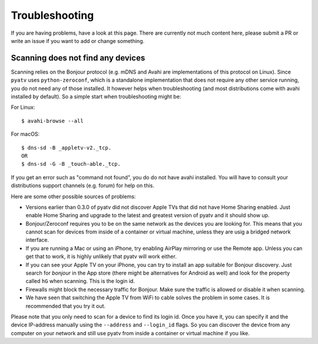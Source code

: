 .. _pyatv-troubleshooting:

Troubleshooting
===============
If you are having problems, have a look at this page. There are currently not
much content here, please submit a PR or write an issue if you want to add or
change something.

Scanning does not find any devices
----------------------------------
Scanning relies on the Bonjour protocol (e.g. mDNS and Avahi are implementations
of this protocol on Linux). Since ``pyatv`` uses ``python-zeroconf``, which is a
standalone implementation that does not require any other service running, you
do not need any of those installed. It however helps when troubleshooting (and
most distributions come with avahi installed by default). So a simple start when
troubleshooting might be:

For Linux::

    $ avahi-browse --all

For macOS::

    $ dns-sd -B _appletv-v2._tcp.
    OR
    $ dns-sd -G -B _touch-able._tcp.

If you get an error such as "command not found", you do do not have avahi
installed. You will have to consult your distributions support channels
(e.g. forum) for help on this.

Here are some other possible sources of problems:

- Versions earlier than 0.3.0 of pyatv did not discover Apple TVs that did
  not have Home Sharing enabled. Just enable Home Sharing and upgrade to the
  latest and greatest version of pyatv and it should show up.
- Bonjour/Zeroconf requires you to be on the same network as the devices
  you are looking for. This means that you cannot scan for devices from
  inside of a container or virtual machine, unless they are usig a bridged
  network interface.
- If you are running a Mac or using an iPhone, try enabling AirPlay mirroring
  or use the Remote app. Unless you can get that to work, it is highly
  unlikely that pyatv will work either.
- If you can see your Apple TV on your iPhone, you can try to install an app
  suitable for Bonjour discovery. Just search for *bonjour* in the App store
  (there might be alternatives for Android as well) and look for the property
  called ``hG`` when scanning. This is the login id.
- Firewalls might block the necessary traffic for Bonjour. Make sure the
  traffic is allowed or disable it when scanning.
- We have seen that switching the Apple TV from WiFi to cable solves the problem
  in some cases. It is recommended that you try it out.

Please note that you only need to scan for a device to find its login id. Once
you have it, you can specify it and the device IP-address manually using the
``--address`` and ``--login_id`` flags. So you can discover the device from
any computer on your network and still use pyatv from inside a container or
virtual machine if you like.
